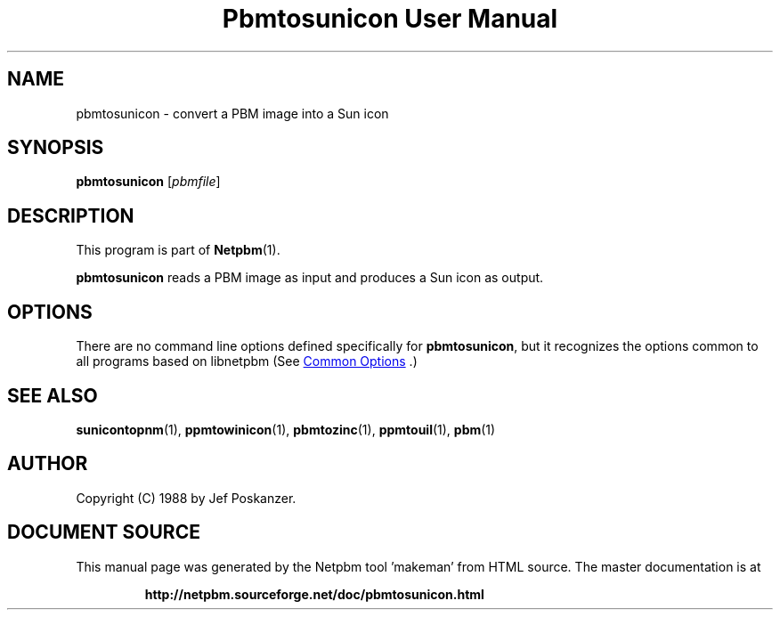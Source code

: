 \
.\" This man page was generated by the Netpbm tool 'makeman' from HTML source.
.\" Do not hand-hack it!  If you have bug fixes or improvements, please find
.\" the corresponding HTML page on the Netpbm website, generate a patch
.\" against that, and send it to the Netpbm maintainer.
.TH "Pbmtosunicon User Manual" 1 "30 January 2011" "netpbm documentation"

.SH NAME

pbmtosunicon - convert a PBM image into a Sun icon

.UN synopsis
.SH SYNOPSIS

\fBpbmtosunicon\fP
[\fIpbmfile\fP]

.UN description
.SH DESCRIPTION
.PP
This program is part of
.BR "Netpbm" (1)\c
\&.
.PP
\fBpbmtosunicon\fP reads a PBM image as input and produces a Sun icon
as output.

.UN options
.SH OPTIONS
.PP
There are no command line options defined specifically
for \fBpbmtosunicon\fP, but it recognizes the options common to all
programs based on libnetpbm (See 
.UR index.html#commonoptions
 Common Options
.UE
\&.)

.UN seealso
.SH SEE ALSO
.BR "sunicontopnm" (1)\c
\&,
.BR "ppmtowinicon" (1)\c
\&,
.BR "pbmtozinc" (1)\c
\&,
.BR "ppmtouil" (1)\c
\&,
.BR "pbm" (1)\c
\&

.UN author
.SH AUTHOR

Copyright (C) 1988 by Jef Poskanzer.
.SH DOCUMENT SOURCE
This manual page was generated by the Netpbm tool 'makeman' from HTML
source.  The master documentation is at
.IP
.B http://netpbm.sourceforge.net/doc/pbmtosunicon.html
.PP